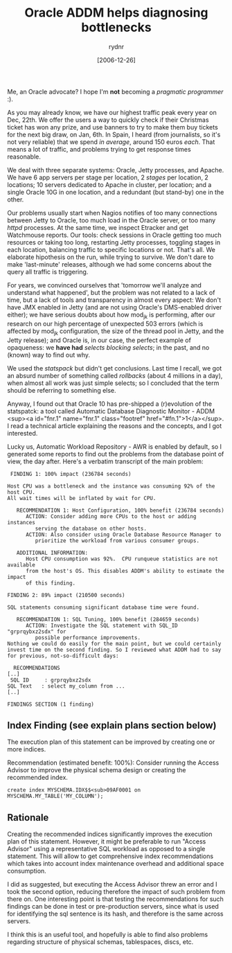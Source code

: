 #+DATE: [2006-12-26]
#+TITLE: Oracle ADDM helps diagnosing bottlenecks
#+DESCRIPTION: Diagnosing a performance problem in a three-layer web application
#+CATEGORIES: troubleshooting
#+AUTHOR: rydnr
#+LAYOUT: post

Me, an Oracle advocate? I hope I'm *not* becoming a /pragmatic programmer/ :).

As you may already know, we have our highest traffic peak every year on Dec, 22th. We offer the users a way to quickly check if their Christmas ticket has won any prize, and use banners to try to make them buy tickets for the next big draw, on Jan, 6th. In Spain, I heard (from journalists, so it's not very reliable) that we spend /in average/, around 150 euros /each/. That means a lot of traffic, and problems trying to get response times reasonable.

We deal with three separate systems: Oracle, Jetty processes, and Apache. We have 6 app servers per stage per location, 2 /stages/ per location, 2 locations; 10 servers dedicated to Apache in cluster, per location; and a single Oracle 10G in one location, and a redundant (but stand-by) one in the other.

Our problems usually start when Nagios notifies of too many connections between Jetty to Oracle, too much load in the Oracle server, or too many /httpd/ processes. At the same time, we inspect Etracker and get Watchmouse reports. Our tools: check sessions in Oracle getting too much resources or taking too long, restarting Jetty processes, toggling stages in each location, balancing traffic to specific locations or not. That's all. We elaborate hipothesis on the run, while trying to survive. We don't dare to make 'last-minute' releases, although we had some concerns about the query all traffic is triggering.

For years, we convinced ourselves that 'tomorrow we'll analyze and understand what happened', but the problem was not related to a lack of time, but a lack of tools and transparency in almost every aspect: We don't have JMX enabled in Jetty (and are not using Oracle's DMS-enabled driver either); we have serious doubts about how mod_jk is performing, after our research on our high percentage of unexpected 503 errors (which is affected by mod_jk configuration, the size of the thread pool in Jetty, and the Jetty release); and Oracle is, in our case, the perfect example of opaqueness: we *have had* /selects blocking selects/; in the past, and no (known) way to find out why.

We used the /statspack/ but didn't get conclusions. Last time I recall, we got an absurd number of something called /rollbacks/ (about 4 millions in a day), when almost all work was just simple selects; so I concluded that the term should be referring to something else.

Anyway, I found out that Oracle 10 has pre-shipped a (r)evolution of the statspatck: a tool called Automatic Database Diagnostic Monitor - ADDM <sup><a id="fnr.1" name="fnr.1" class="footref" href="#fn.1">1</a></sup>. I read a technical article explaining the reasons and the concepts, and I got interested.

Lucky us, Automatic Workload Repository - AWR is enabled by default, so I generated some reports to find out the problems from the database point of view, the day after. Here's a verbatim transcript of the main problem:

#+BEGIN_SRC
 FINDING 1: 100% impact (236784 seconds)

Host CPU was a bottleneck and the instance was consuming 92% of the host CPU.
All wait times will be inflated by wait for CPU.

   RECOMMENDATION 1: Host Configuration, 100% benefit (236784 seconds)
      ACTION: Consider adding more CPUs to the host or adding instances
         serving the database on other hosts.
      ACTION: Also consider using Oracle Database Resource Manager to
         prioritize the workload from various consumer groups.

   ADDITIONAL INFORMATION:
      Host CPU consumption was 92%.  CPU runqueue statistics are not available
      from the host's OS. This disables ADDM's ability to estimate the impact
      of this finding.

FINDING 2: 89% impact (210500 seconds)

SQL statements consuming significant database time were found.

   RECOMMENDATION 1: SQL Tuning, 100% benefit (284659 seconds)
      ACTION: Investigate the SQL statement with SQL_ID "grprqybxz2sdx" for
         possible performance improvements.
Nothing we could do easily for the main point, but we could certainly invest time on the second finding. So I reviewed what ADDM had to say for previous, not-so-difficult days:

  RECOMMENDATIONS
[..]
 SQL ID     : grprqybxz2sdx
SQL Text   : select my_column from ...
[..]

FINDINGS SECTION (1 finding)
#+END_SRC

** Index Finding (see explain plans section below)

The execution plan of this statement can be improved by creating one
or more indices.

Recommendation (estimated benefit: 100%): Consider running the Access Advisor to improve the physical schema design or creating the recommended index.

#+BEGIN_SRC
create index MYSCHEMA.IDX$$<sub>09AF0001 on MYSCHEMA.MY_TABLE('MY_COLUMN');
#+END_SRC

** Rationale

Creating the recommended indices significantly improves the
execution plan of this statement. However, it might be preferable to
run "Access Advisor" using a representative SQL workload as opposed to
a single statement. This will allow to get comprehensive index
recommendations which takes into account index maintenance overhead and
additional space consumption.

I did as suggested, but executing the Access Advisor threw an error and I took the second option, reducing therefore the impact of such problem from there on. One interesting point is that testing the recommendations for such findings can be done in test or pre-production servers, since what is used for identifying the sql sentence is its hash, and therefore is the same across servers.

I think this is an useful tool, and hopefully is able to find also problems regarding structure of physical schemas, tablespaces, discs, etc.

[1] [[http://www.oracle.com/technology/products/manageability/database/pdf/twp03/TWP_manage_automatic_performance_diagnosis.pdf]]

